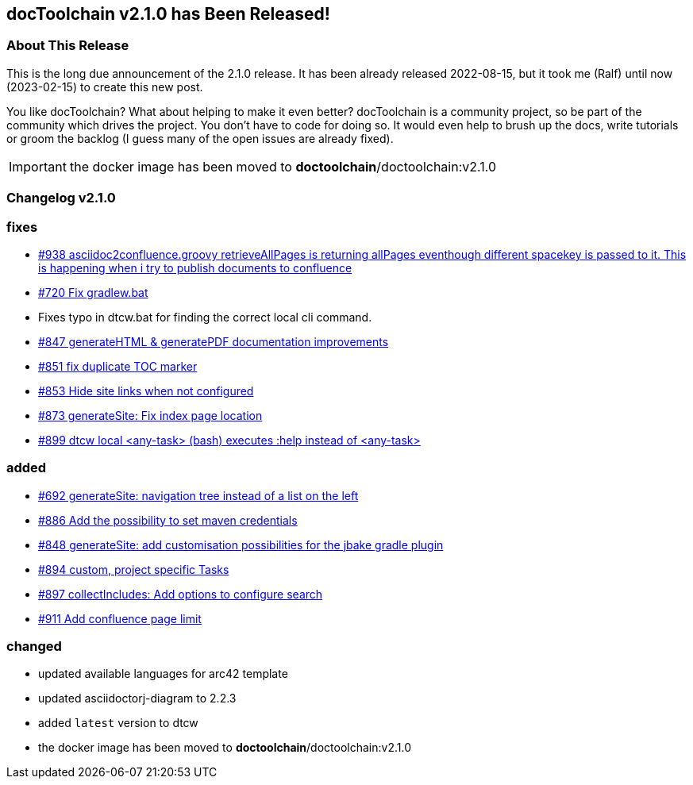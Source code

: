 :filename: 030_news/2022/2.1.0-release.adoc
:jbake-title: Release v2.1.0
:jbake-date: 2022-08-15
:jbake-type: post
:jbake-tags: docToolchain
:jbake-status: published
:jbake-menu: news
:jbake-author: Ralf D. Müller
:icons: font

ifndef::imagesdir[:imagesdir: ../../../images]

== docToolchain v2.1.0 has Been Released!

=== About This Release

This is the long due announcement of the 2.1.0 release. It has been already released 2022-08-15, but it took me (Ralf) until now (2023-02-15) to create this new post.

You like docToolchain? 
What about helping to make it even better? 
docToolchain is a community project, so be part of the community which drives the project. 
You don't have to code for doing so. 
It would even help to brush up the docs, write tutorials or groom the backlog 
(I guess many of the open issues are already fixed).

IMPORTANT: the docker image has been moved to **doctoolchain**/doctoolchain:v2.1.0

=== Changelog v2.1.0

=== fixes

* https://github.com/docToolchain/docToolchain/issues/938[#938 asciidoc2confluence.groovy retrieveAllPages is returning allPages eventhough different spacekey is passed to it. This is happening when i try to publish documents to confluence]
* https://github.com/docToolchain/docToolchain/issues/720[#720 Fix gradlew.bat]
* Fixes typo in dtcw.bat for finding the correct local cli command.
* https://github.com/docToolchain/docToolchain/pull/847[#847 generateHTML & generatePDF documentation improvements]
* https://github.com/docToolchain/docToolchain/issues/851[#851 fix duplicate TOC marker]
* https://github.com/docToolchain/docToolchain/issues/853[#853 Hide site links when not configured]
* https://github.com/docToolchain/docToolchain/issues/873[#873 generateSite: Fix index page location]
* https://github.com/docToolchain/docToolchain/issues/899[#899 dtcw local <any-task> (bash) executes :help instead of <any-task>]

=== added
* https://github.com/docToolchain/docToolchain/issue/692[#692 generateSite: navigation tree instead of a list on the left]
* https://github.com/docToolchain/docToolchain/pull/886[#886 Add the possibility to set maven credentials]
* https://github.com/docToolchain/docToolchain/issue/848[#848 generateSite: add customisation possibilities for the jbake gradle plugin]
* http://doctoolchain.org/docToolchain/v2.0.x/015_tasks/150_task_createTask.html[#894 custom, project specific Tasks]
* https://github.com/docToolchain/docToolchain/pull/897[#897 collectIncludes: Add options to configure search]
* https://github.com/docToolchain/docToolchain/pull/911[#911 Add confluence page limit]

=== changed
* updated available languages for arc42 template
* updated asciidoctorj-diagram to 2.2.3
* added `latest` version to dtcw
* the docker image has been moved to **doctoolchain**/doctoolchain:v2.1.0
